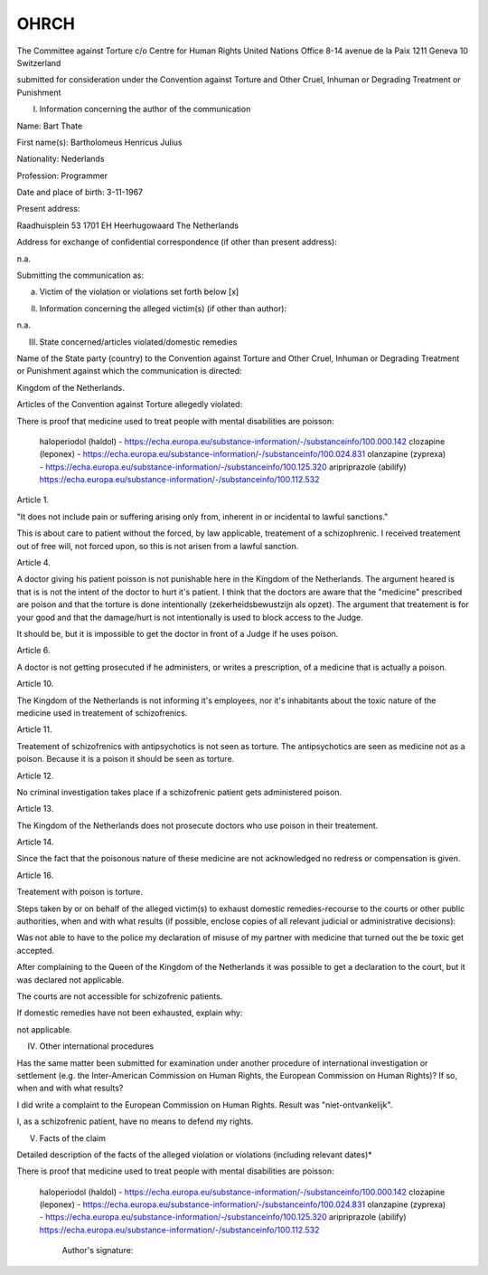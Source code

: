 .. _ohrch:

OHRCH
#####

The Committee against Torture
c/o Centre for Human Rights
United  Nations Office
8-14 avenue de la Paix
1211 Geneva 10
Switzerland

submitted for consideration under the Convention against Torture and Other Cruel,
Inhuman or Degrading Treatment  or Punishment

I. Information concerning the author of the communication

Name: Bart Thate

First name(s): Bartholomeus Henricus Julius

Nationality: Nederlands

Profession: Programmer

Date and place of birth: 3-11-1967

Present address: 

Raadhuisplein 53
1701 EH Heerhugowaard
The Netherlands

Address for exchange of confidential correspondence (if other than present address):

n.a.

Submitting  the communication as:

(a) Victim of the violation or violations set forth below [x]

II. Information concerning the alleged  victim(s) (if other than author):

n.a.

III. State concerned/articles violated/domestic remedies

Name of the State party (country) to the Convention against Torture and Other Cruel, Inhuman or Degrading Treatment or Punishment against which  the communication is directed:

Kingdom of the Netherlands.

Articles of the Convention against Torture allegedly violated:

There is proof that medicine used to treat people with mental disabilities are poisson:

    haloperiodol (haldol) - https://echa.europa.eu/substance-information/-/substanceinfo/100.000.142
    clozapine (leponex) - https://echa.europa.eu/substance-information/-/substanceinfo/100.024.831
    olanzapine (zyprexa) - https://echa.europa.eu/substance-information/-/substanceinfo/100.125.320
    aripriprazole (abilify) https://echa.europa.eu/substance-information/-/substanceinfo/100.112.532


Article 1.

"It does not include pain or suffering arising only from, inherent in or incidental to lawful sanctions."

This is about care to patient without the forced, by law applicable, treatement of a schizophrenic. 
I received treatement out of free will, not forced upon, so this is not arisen from a lawful sanction.


Article 4.

A doctor giving his patient poisson is not punishable here in the Kingdom of the Netherlands.
The argument heared is that is is not the intent of the doctor to hurt it's
patient. I think that the doctors are aware that the "medicine" prescribed
are poison and that the torture is done intentionally (zekerheidsbewustzijn
als opzet). The argument that treatement is for your good and that the
damage/hurt is not intentionally is used to block access to the Judge.

It should be, but it is impossible to get the doctor in front of a Judge if he uses poison.


Article 6.

A doctor is not getting prosecuted if he administers, or writes a prescription, of a medicine that is actually a poison.

Article 10.

The Kingdom of the Netherlands is not informing it's employees, nor it's inhabitants about the toxic nature of the medicine used in treatement of schizofrenics.

Article 11.

Treatement of schizofrenics with antipsychotics is not seen as torture. The antipsychotics are seen as medicine not as a poison.
Because it is a poison it should be seen as torture.


Article 12.

No criminal investigation takes place if a schizofrenic patient gets administered poison.

Article 13.

The Kingdom of the Netherlands does not prosecute doctors who use poison in their treatement.

Article 14.

Since the fact that the poisonous nature of these medicine are not acknowledged no redress or compensation is given.

Article 16.

Treatement with poison is torture.


Steps taken by or on behalf of the alleged victim(s) to exhaust domestic remedies-recourse to the courts or other public authorities, when and with what results (if possible, enclose copies of all relevant judicial or administrative decisions):

Was not able to have to the police my declaration of misuse of my partner with medicine that turned out the be toxic get accepted. 

After complaining to the Queen of the Kingdom of the Netherlands it was possible to get a declaration to the court, but it was declared not applicable.

The courts are not accessible for schizofrenic patients.

If domestic remedies have not been exhausted, explain why:

not applicable.


IV. Other international  procedures

Has the same matter been submitted for examination under another procedure of international investigation or settlement (e.g. the Inter-American Commission on Human Rights, the European Commission on Human Rights)? 
If so, when and with what results?

I did write a complaint to the European Commission on Human Rights. Result was "niet-ontvankelijk".

I, as a schizofrenic patient, have no means to defend my rights.


V. Facts of the claim

Detailed description of the facts of the alleged violation or violations (including relevant dates)*


There is proof that medicine used to treat people with mental disabilities are poisson:

    haloperiodol (haldol) - https://echa.europa.eu/substance-information/-/substanceinfo/100.000.142
    clozapine (leponex) - https://echa.europa.eu/substance-information/-/substanceinfo/100.024.831
    olanzapine (zyprexa) - https://echa.europa.eu/substance-information/-/substanceinfo/100.125.320
    aripriprazole (abilify) https://echa.europa.eu/substance-information/-/substanceinfo/100.112.532






                                                                                               Author's signature:

